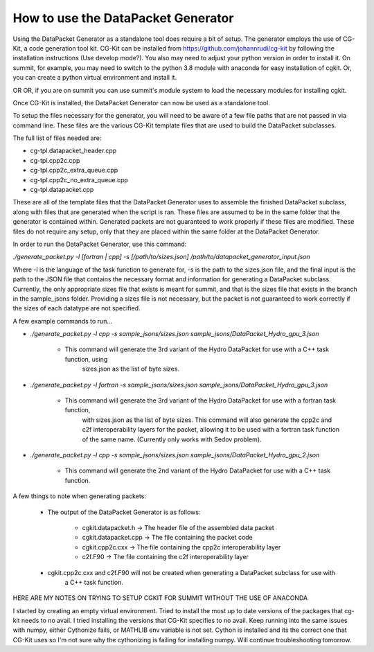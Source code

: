 How to use the DataPacket Generator
===================================

Using the DataPacket Generator as a standalone tool does require a bit of setup. The generator employs the use of 
CG-Kit, a code generation tool kit. CG-Kit can be installed from https://github.com/johannrudi/cg-kit by following 
the installation instructions (Use develop mode?). You also may need to adjust your python version in order to install 
it. On summit, for example, you may need to switch to the python 3.8 module with anaconda for easy installation of cgkit. 
Or, you can create a python virtual environment and install it. 

OR OR, if you are on summit you can use summit's module system to load the necessary modules for installing cgkit. 


Once CG-Kit is installed, the DataPacket Generator can now be used as a standalone tool. 

To setup the files necessary for the generator, you will need to be aware of a few file paths that are not passed 
in via command line. These files are the various CG-Kit template files that are used to build the DataPacket 
subclasses.

The full list of files needed are:

* cg-tpl.datapacket_header.cpp
* cg-tpl.cpp2c.cpp 
* cg-tpl.cpp2c_extra_queue.cpp
* cg-tpl.cpp2c_no_extra_queue.cpp
* cg-tpl.datapacket.cpp

These are all of the template files that the DataPacket Generator uses to assemble the finished DataPacket subclass, 
along with files that are generated when the script is ran. These files are assumed to be in the same folder that the 
generator is contained within. Generated packets are not guaranteed to work properly if these files are modified. 
These files do not require any setup, only that they are placed within the same folder at the DataPacket Generator. 

In order to run the DataPacket Generator, use this command:

`./generate_packet.py -l [fortran | cpp] -s [/path/to/sizes.json] /path/to/datapacket_generator_input.json`

Where -l is the language of the task function to generate for, -s is the path to the sizes.json file, and the final 
input is the path to the JSON file that contains the necessary format and information for generating a DataPacket 
subclass. Currently, the only appropriate sizes file that exists is meant for summit, and that is the sizes file 
that exists in the branch in the sample_jsons folder. Providing a sizes file is not necessary, but the packet is 
not guaranteed to work correctly if the sizes of each datatype are not specified. 

A few example commands to run...

* `./generate_packet.py -l cpp -s sample_jsons/sizes.json sample_jsons/DataPacket_Hydro_gpu_3.json`

	* This command will generate the 3rd variant of the Hydro DataPacket for use with a C++ task function, using 
		sizes.json as the list of byte sizes.
		
* `./generate_packet.py -l fortran -s sample_jsons/sizes.json sample_jsons/DataPacket_Hydro_gpu_3.json`

	* This command will generate the 3rd variant of the Hydro DataPacket for use with a fortran task function,
		with sizes.json as the list of byte sizes. This command will also generate the cpp2c and c2f interoperability 
		layers for the packet, allowing it to be used with a fortran task function of the same name. (Currently only
		works with Sedov problem). 

* `./generate_packet.py -l cpp -s sample_jsons/sizes.json sample_jsons/DataPacket_Hydro_gpu_2.json`

	* This command will generate the 2nd variant of the Hydro DataPacket for use with a C++ task function.
	 
A few things to note when generating packets:

	* The output of the DataPacket Generator is as follows:

		* cgkit.datapacket.h -> The header file of the assembled data packet
		* cgkit.datapacket.cpp -> The file containing the packet code
		* cgkit.cpp2c.cxx -> The file containing the cpp2c interoperability layer
		* c2f.F90 -> The file containing the c2f interoperability layer

	* cgkit.cpp2c.cxx and c2f.F90 will not be created when generating a DataPacket subclass for use with 
		a C++ task function.










HERE ARE MY NOTES ON TRYING TO SETUP CGKIT FOR SUMMIT WITHOUT THE USE OF ANACONDA

I started by creating an empty virtual environment. Tried to install the most up to date versions of the packages that cg-kit needs to no avail.
I tried installing the versions that CG-Kit specifies to no avail. Keep running into the same issues with numpy, either Cythonize fails, 
or MATHLIB env variable is not set. Cython is installed and its the correct one that CG-Kit uses so I'm not sure why the cythonizing is failing 
for installing numpy. Will continue troubleshooting tomorrow. 

